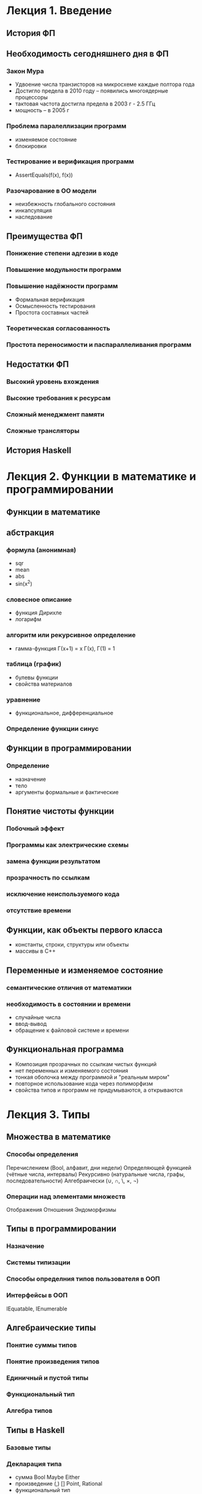 * Лекция 1. Введение 
** История ФП

** Необходимость сегодняшнего дня в ФП
*** Закон Мура
    - Удвоение числа транзисторов на микросхеме каждые полтора года
    - Достигло предела в 2010 году -- появились многоядерные процессоры
    - тактовая частота достигла предела в 2003 г   - 2.5 ГГц
    - мощность -- в 2005 г
*** Проблема паралеллизации программ
    - изменяемое состояние
    - блокировки  
*** Тестирование и верификация программ
    - AssertEquals(f(x), f(x))
*** Разочарование в ОО модели
    - неизбежность глобального состояния
    - инкапсуляция 
    - наследование

** Преимущества ФП
*** Понижение степени адгезии в коде
*** Повышение модульности программ
*** Повышение надёжности программ
    - Формальная верификация
    - Осмысленность тестирования
    - Простота составных частей
*** Теоретическая согласованность
*** Простота переносимости и паспараллеливания программ

** Недостатки ФП 
*** Высокий уровень вхождения
*** Высокие требования к ресурсам
*** Сложный менеджмент памяти
*** Сложные трансляторы

** История Haskell

* Лекция 2. Функции в математике и программировании
** Функции в математике 
** абстракция
*** формула (анонимная)
    - sqr
    - mean
    - abs
    - sin(x^2)
*** словесное описание
    - функция Дирихле
    - логарифм
*** алгоритм или рекурсивное определение
    - гамма-функция Г(x+1) = x Г(x), Г(1) = 1
*** таблица (график)
    - булевы функции
    - свойства материалов
*** уравнение
    - функциональное, дифференциальное
*** Определение функции синус

** Функции в программировании
*** Определение
    - назначение
    - тело
    - аргументы формальные и фактические
** Понятие чистоты функции
*** Побочный эффект
*** Программы как электрические схемы
*** замена функции результатом
*** прозрачность по ссылкам
*** исключение неиспользуемого кода
*** отсутствие времени

** Функции, как объекты первого класса
   - константы, строки, структуры или объекты
   - массивы в С++

** Переменные и изменяемое состояние
*** семантические отличия от математики
*** необходимость в состоянии и времени
    - случайные числа
    - ввод-вывод
    - обращение к файловой системе и времени

** Функциональная программа
   - Композиция прозрачных по ссылкам чистых функций
   - нет переменных и изменяемого состояния
   - тонкая оболочка между программой и "реальным миром"
   - повторное использование кода через полиморфизм
   - свойства типов и программ не придумываются, а открываются 

* Лекция 3. Типы
** Множества в математике
*** Способы определения
    Перечислением (Bool, алфавит, дни недели)
    Определяющей функцией (чётные числа, интервалы)
    Рекурсивно (натуральные числа, графы, последовательности)
    Алгебраически (∪, ∩, \, ×, ¬)
*** Операции над элементами множеств
    Отображения
    Отношения
    Эндоморфизмы

** Типы в программировании
*** Назначение 
*** Системы типизации
*** Способы определния типов пользователя в ООП
*** Интерфейсы в ООП
    IEquatable, IEnumerable

** Алгебраические типы
*** Понятие суммы типов
*** Понятие произведения типов
*** Единичный и пустой типы
*** Функциональный тип
*** Алгебра типов

** Типы в Haskell
*** Базовые типы
*** Декларация типа
    - сумма
     Bool
     Maybe
     Either
    - произведение
     (,)
     []
     Point, Rational  
    - функциональный тип
*** Сопоставление с образцом
*** Каррирование
    - Следствие алгебраических свойств типов
    - Синтаксическая однородность
     f x = expr ≡ f = \x -> expr
     f x y = expt ≡ f x = \y -> expr ≡ f = \x -> \y -> expr
    - ассоциативность аппликации и конструктора ->
    - Частичное определение  

** Полиморфизм
   length, reverse, 
*** Программа, как доказательство теоремы
    | a -> a                         | id                     |
    | a -> b -> a                    | const                  |
    | a -> b -> b                    | const id               |
    | (a, b) -> a                    | fst                    |
    | [a] -> a                       | head                   |
    | [a] -> [a]                     | tail,reverse,take 5... |
    | [a] -> [b] -> [(a, b)]         | zip                    |
    | (a -> b) -> a -> b             | ($)                    |
    | (b -> c) -> (a -> b) -> a -> c | (.)                    |
** Классы типов
*** Необходимость в ограничениях 
*** Обозначение и определение
*** Примеры
    Eq
    Ord
    Show
    Num
*** Связь с интерфейсами ООП
 
** Вывод типов
   - вывод типов в C#
   - вывод типов в Haskell
   
* Лекция 4. Рекурсия и коданные
** Мотивирующий пример
  - gcd методом Эвклида
  - суммирование ряда
  - поиск в бинарном дереве
** Рекурсивные типы данных (Не задерживаться!!)
*** Натуральные числа
*** Списки
*** Деревья
*** Арифметические выражения
** Обоснованность рекурсии
*** Вполне обоснованная рекурсия
*** Структурно обоснованная рекурсия
** Рекурсивная реализация циклов
*** Рекурсивный и итеративный процессы
*** Хвостовая рекурсия
------------------------------------------------------------
** Рекурсивные схемы
*** правая свёртка списка
*** левая свёртка списка
*** свёртка для натуральных чисел 
    - изоморфизм натуральных чисел и списков
*** свёртка для дерева
** Корекурсия и коданные
*** анаморфизм
*** ленивые вычисления
*** мемоизация
** Свёртка в С#
* Алгебраические структуры и Функторы
** Полугруппы, моноиды 
*** Определение
*** Примеры
    - (N, +, 0), (N, *, 1)
    - (R, max, -∞),
    - ([a],++,[])
    - (Bool,∨,F), (Bool,∧,T)
    - матрицы (сложение, умножение)
    - гистограммы, выборки и нормальное распределение
    - отображения, кофигурации
    - эндоморфизмы
*** Произведение и функции от моноидов
*** Ассоциативность и параллельные вычисления
** Функторы
** Алгебры
** Пример Алгебра Де Моргана
   - Булева алгебра
   - Сопротивления, ёмкости
   - пружины и демпферы, неньютоновские жидкости
   - теплопроводность
   - нечёткая логика
   - графы
   - таблицы
   - типы
   - грамматики
   - алгоритм Флойда-Уоршалла
     
